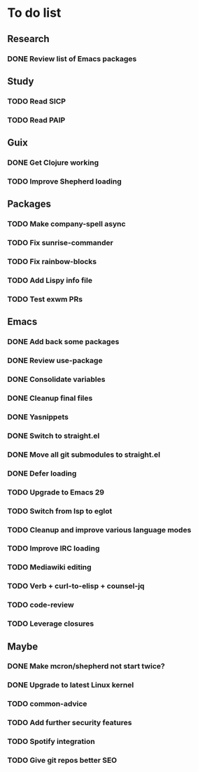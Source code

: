 * To do list

** Research
*** DONE Review list of Emacs packages
CLOSED: [2022-11-26 Sat 14:12]

** Study
*** TODO Read SICP
*** TODO Read PAIP

** Guix
*** DONE Get Clojure working
CLOSED: [2022-11-27 Sun 14:46]
*** TODO Improve Shepherd loading

** Packages
*** TODO Make company-spell async
*** TODO Fix sunrise-commander
*** TODO Fix rainbow-blocks
*** TODO Add Lispy info file
*** TODO Test exwm PRs

** Emacs
*** DONE Add back some packages
CLOSED: [2022-11-26 Sat 12:59]
*** DONE Review use-package
CLOSED: [2022-11-26 Sat 12:59]
*** DONE Consolidate variables
CLOSED: [2022-11-26 Sat 12:59]
*** DONE Cleanup final files
CLOSED: [2022-11-26 Sat 12:59]
*** DONE Yasnippets
CLOSED: [2022-11-26 Sat 15:17]
*** DONE Switch to straight.el
CLOSED: [2022-11-27 Sun 14:20]
*** DONE Move all git submodules to straight.el
CLOSED: [2022-11-27 Sun 14:20]
*** DONE Defer loading
CLOSED: [2022-12-04 Sun 12:09]

*** TODO Upgrade to Emacs 29
*** TODO Switch from lsp to eglot
*** TODO Cleanup and improve various language modes

*** TODO Improve IRC loading
*** TODO Mediawiki editing
*** TODO Verb + curl-to-elisp + counsel-jq
*** TODO code-review
*** TODO Leverage closures

** Maybe
*** DONE Make mcron/shepherd not start twice?
CLOSED: [2022-11-26 Sat 12:59]
*** DONE Upgrade to latest Linux kernel
CLOSED: [2022-12-04 Sun 12:12]

*** TODO common-advice
*** TODO Add further security features
*** TODO Spotify integration
*** TODO Give git repos better SEO
